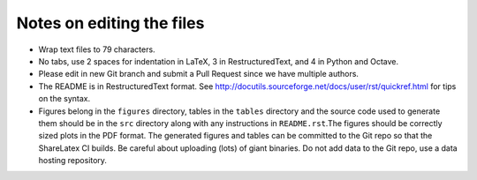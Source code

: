 Notes on editing the files
==========================

- Wrap text files to 79 characters.
- No tabs, use 2 spaces for indentation in LaTeX, 3 in RestructuredText, and 4
  in Python and Octave.
- Please edit in new Git branch and submit a Pull Request since we have
  multiple authors.
- The README is in RestructuredText format. See
  http://docutils.sourceforge.net/docs/user/rst/quickref.html for tips on the
  syntax.
- Figures belong in the ``figures`` directory, tables in the ``tables``
  directory and the source code used to generate them should be in the ``src``
  directory along with any instructions in ``README.rst``.The figures should be
  correctly sized plots in the PDF format. The generated figures and tables can
  be committed to the Git repo so that the ShareLatex CI builds. Be careful
  about uploading (lots) of giant binaries. Do not add data to the Git repo,
  use a data hosting repository.

